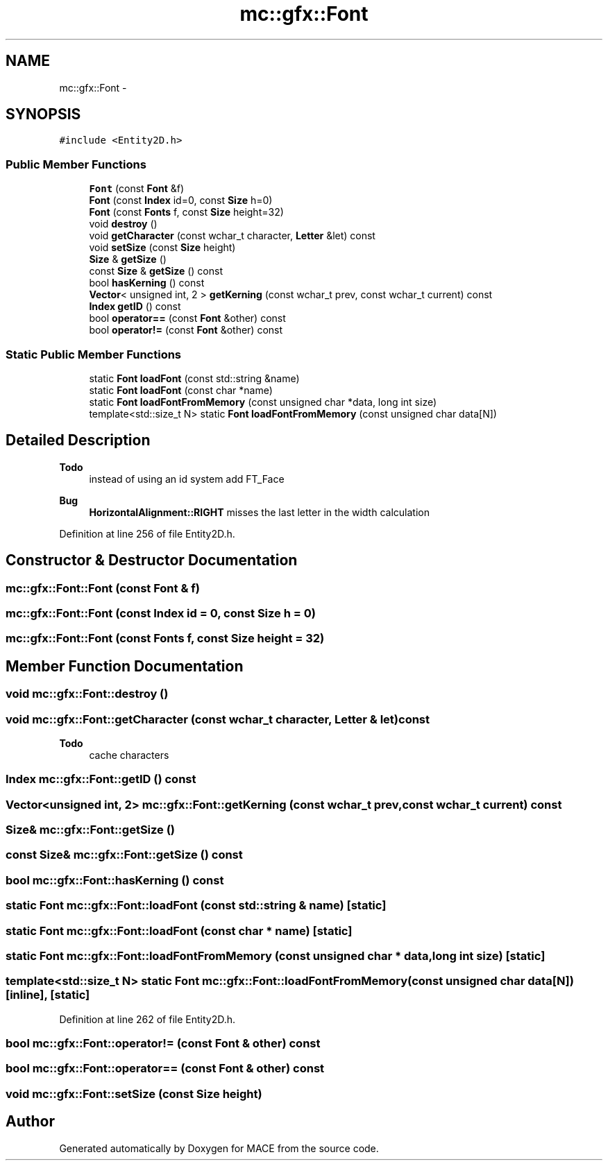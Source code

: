 .TH "mc::gfx::Font" 3 "Sun Apr 9 2017" "Version Alpha" "MACE" \" -*- nroff -*-
.ad l
.nh
.SH NAME
mc::gfx::Font \- 
.SH SYNOPSIS
.br
.PP
.PP
\fC#include <Entity2D\&.h>\fP
.SS "Public Member Functions"

.in +1c
.ti -1c
.RI "\fBFont\fP (const \fBFont\fP &f)"
.br
.ti -1c
.RI "\fBFont\fP (const \fBIndex\fP id=0, const \fBSize\fP h=0)"
.br
.ti -1c
.RI "\fBFont\fP (const \fBFonts\fP f, const \fBSize\fP height=32)"
.br
.ti -1c
.RI "void \fBdestroy\fP ()"
.br
.ti -1c
.RI "void \fBgetCharacter\fP (const wchar_t character, \fBLetter\fP &let) const "
.br
.ti -1c
.RI "void \fBsetSize\fP (const \fBSize\fP height)"
.br
.ti -1c
.RI "\fBSize\fP & \fBgetSize\fP ()"
.br
.ti -1c
.RI "const \fBSize\fP & \fBgetSize\fP () const "
.br
.ti -1c
.RI "bool \fBhasKerning\fP () const "
.br
.ti -1c
.RI "\fBVector\fP< unsigned int, 2 > \fBgetKerning\fP (const wchar_t prev, const wchar_t current) const "
.br
.ti -1c
.RI "\fBIndex\fP \fBgetID\fP () const "
.br
.ti -1c
.RI "bool \fBoperator==\fP (const \fBFont\fP &other) const "
.br
.ti -1c
.RI "bool \fBoperator!=\fP (const \fBFont\fP &other) const "
.br
.in -1c
.SS "Static Public Member Functions"

.in +1c
.ti -1c
.RI "static \fBFont\fP \fBloadFont\fP (const std::string &name)"
.br
.ti -1c
.RI "static \fBFont\fP \fBloadFont\fP (const char *name)"
.br
.ti -1c
.RI "static \fBFont\fP \fBloadFontFromMemory\fP (const unsigned char *data, long int size)"
.br
.ti -1c
.RI "template<std::size_t N> static \fBFont\fP \fBloadFontFromMemory\fP (const unsigned char data[N])"
.br
.in -1c
.SH "Detailed Description"
.PP 

.PP
\fBTodo\fP
.RS 4
instead of using an id system add FT_Face 
.RE
.PP
\fBBug\fP
.RS 4
\fBHorizontalAlignment::RIGHT\fP misses the last letter in the width calculation 
.RE
.PP

.PP
Definition at line 256 of file Entity2D\&.h\&.
.SH "Constructor & Destructor Documentation"
.PP 
.SS "mc::gfx::Font::Font (const \fBFont\fP & f)"

.SS "mc::gfx::Font::Font (const \fBIndex\fP id = \fC0\fP, const \fBSize\fP h = \fC0\fP)"

.SS "mc::gfx::Font::Font (const \fBFonts\fP f, const \fBSize\fP height = \fC32\fP)"

.SH "Member Function Documentation"
.PP 
.SS "void mc::gfx::Font::destroy ()"

.SS "void mc::gfx::Font::getCharacter (const wchar_t character, \fBLetter\fP & let) const"

.PP
\fBTodo\fP
.RS 4
cache characters 
.RE
.PP

.SS "\fBIndex\fP mc::gfx::Font::getID () const"

.SS "\fBVector\fP<unsigned int, 2> mc::gfx::Font::getKerning (const wchar_t prev, const wchar_t current) const"

.SS "\fBSize\fP& mc::gfx::Font::getSize ()"

.SS "const \fBSize\fP& mc::gfx::Font::getSize () const"

.SS "bool mc::gfx::Font::hasKerning () const"

.SS "static \fBFont\fP mc::gfx::Font::loadFont (const std::string & name)\fC [static]\fP"

.SS "static \fBFont\fP mc::gfx::Font::loadFont (const char * name)\fC [static]\fP"

.SS "static \fBFont\fP mc::gfx::Font::loadFontFromMemory (const unsigned char * data, long int size)\fC [static]\fP"

.SS "template<std::size_t N> static \fBFont\fP mc::gfx::Font::loadFontFromMemory (const unsigned char data[N])\fC [inline]\fP, \fC [static]\fP"

.PP
Definition at line 262 of file Entity2D\&.h\&.
.SS "bool mc::gfx::Font::operator!= (const \fBFont\fP & other) const"

.SS "bool mc::gfx::Font::operator== (const \fBFont\fP & other) const"

.SS "void mc::gfx::Font::setSize (const \fBSize\fP height)"


.SH "Author"
.PP 
Generated automatically by Doxygen for MACE from the source code\&.
